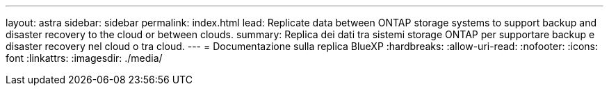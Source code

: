 ---
layout: astra 
sidebar: sidebar 
permalink: index.html 
lead: Replicate data between ONTAP storage systems to support backup and disaster recovery to the cloud or between clouds. 
summary: Replica dei dati tra sistemi storage ONTAP per supportare backup e disaster recovery nel cloud o tra cloud. 
---
= Documentazione sulla replica BlueXP
:hardbreaks:
:allow-uri-read: 
:nofooter: 
:icons: font
:linkattrs: 
:imagesdir: ./media/


